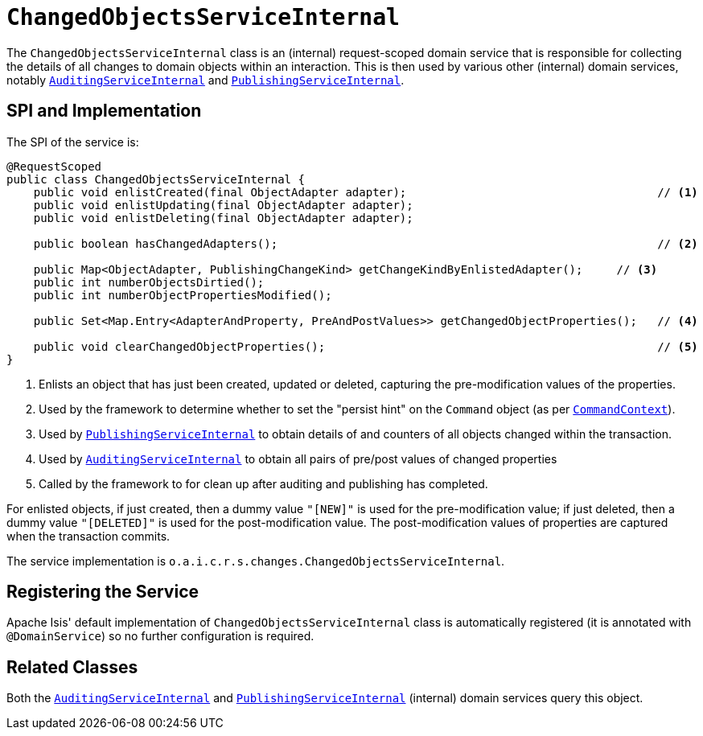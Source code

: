 = `ChangedObjectsServiceInternal`
:Notice: Licensed to the Apache Software Foundation (ASF) under one or more contributor license agreements. See the NOTICE file distributed with this work for additional information regarding copyright ownership. The ASF licenses this file to you under the Apache License, Version 2.0 (the "License"); you may not use this file except in compliance with the License. You may obtain a copy of the License at. http://www.apache.org/licenses/LICENSE-2.0 . Unless required by applicable law or agreed to in writing, software distributed under the License is distributed on an "AS IS" BASIS, WITHOUT WARRANTIES OR  CONDITIONS OF ANY KIND, either express or implied. See the License for the specific language governing permissions and limitations under the License.


The `ChangedObjectsServiceInternal` class is an (internal) request-scoped domain service that is responsible for collecting the details of all changes to domain objects within an interaction.
This is then used by various other  (internal) domain services, notably xref:core:runtime-services:AuditingServiceInternal.adoc[`AuditingServiceInternal`] and xref:core:runtime-services:PublishingDispatchService.adoc[`PublishingServiceInternal`].



== SPI and Implementation

The SPI of the service is:

[source,java]
----
@RequestScoped
public class ChangedObjectsServiceInternal {
    public void enlistCreated(final ObjectAdapter adapter);                                     // <1>
    public void enlistUpdating(final ObjectAdapter adapter);
    public void enlistDeleting(final ObjectAdapter adapter);

    public boolean hasChangedAdapters();                                                        // <2>

    public Map<ObjectAdapter, PublishingChangeKind> getChangeKindByEnlistedAdapter();     // <3>
    public int numberObjectsDirtied();
    public int numberObjectPropertiesModified();

    public Set<Map.Entry<AdapterAndProperty, PreAndPostValues>> getChangedObjectProperties();   // <4>

    public void clearChangedObjectProperties();                                                 // <5>
}
----
<1> Enlists an object that has just been created, updated or deleted, capturing the pre-modification values of the properties.
<2> Used by the framework to determine whether to set the "persist hint" on the `Command` object (as per xref:refguide:applib-svc:CommandContext.adoc[`CommandContext`]).
<3> Used by xref:core:runtime-services:PublishingDispatchService.adoc[`PublishingServiceInternal`] to obtain details of and
counters of all objects changed within the transaction.
<4> Used by xref:core:runtime-services:AuditingServiceInternal.adoc[`AuditingServiceInternal`] to obtain all pairs of
pre/post values of changed properties
<5> Called by the framework to for clean up after auditing and publishing has completed.

For enlisted objects, if just created, then a dummy value `"[NEW]"` is used for the pre-modification value; if just
deleted, then a dummy value `"[DELETED]"` is used for the post-modification value.  The post-modification values of
properties are captured when the transaction commits.


The service implementation is `o.a.i.c.r.s.changes.ChangedObjectsServiceInternal`.



== Registering the Service

Apache Isis' default implementation of `ChangedObjectsServiceInternal` class is automatically registered (it is annotated with `@DomainService`) so no further configuration is required.



== Related Classes

Both the xref:core:runtime-services:AuditingServiceInternal.adoc[`AuditingServiceInternal`] and xref:core:runtime-services:PublishingDispatchService.adoc[`PublishingServiceInternal`] (internal) domain services query this object.
